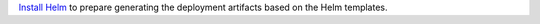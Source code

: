 `Install Helm`_ to prepare generating the deployment artifacts based on the
Helm templates.

.. _Install Helm: https://helm.sh/docs/using_helm/#install-helm

.. only:: stable

   Setup helm repository:

    .. code:: bash

        helm repo add cilium https://helm.cilium.io/

.. only:: not stable

   Download the Cilium release tarball and change to the kubernetes install directory:

    .. parsed-literal::

        curl -LO |SCM_ARCHIVE_LINK|
        tar xzvf |SCM_ARCHIVE_FILENAME|
        cd |SCM_ARCHIVE_NAME|/install/kubernetes
